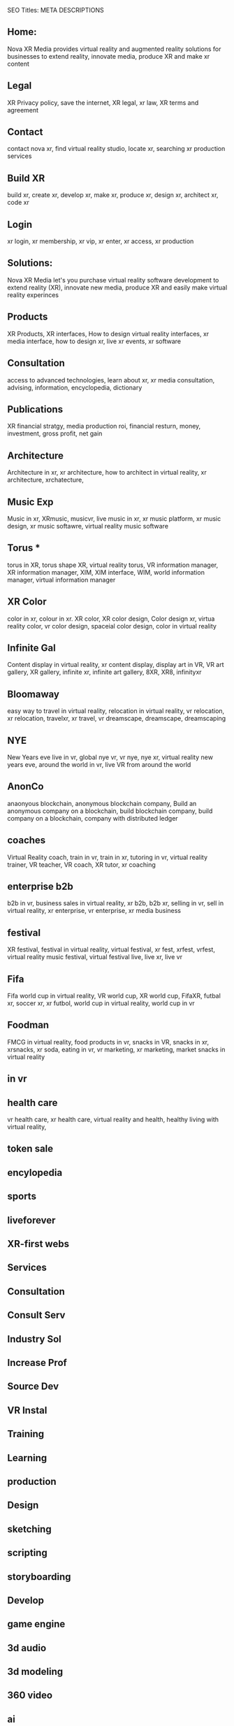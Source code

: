 SEO Titles: META DESCRIPTIONS

** Home:
Nova XR Media provides virtual reality and augmented reality solutions for businesses to extend reality, innovate media, produce XR and make xr content

** Legal
XR Privacy policy, save the internet, XR legal, xr law, XR terms and agreement

** Contact
contact nova xr, find virtual reality studio, locate xr, searching xr production services

** Build XR
build xr, create xr, develop xr, make xr, produce xr, design xr, architect xr, code xr

** Login
xr login, xr membership, xr vip, xr enter, xr access, xr production

** Solutions:
Nova XR Media let's you purchase virtual reality software development to extend reality (XR), innovate new media, produce XR and easily make virtual reality experinces

** Products
XR Products, XR interfaces, How to design virtual reality interfaces, xr media interface, how to design xr, live xr events, xr software

** Consultation
access to advanced technologies, learn about xr, xr media consultation, advising, information, encyclopedia, dictionary 

** Publications
XR financial stratgy, media production roi, financial resturn, money, investment, gross profit, net gain

** Architecture

Architecture in xr, xr architecture, how to architect in virtual reality, xr architecture, xrchatecture,  

** Music Exp

Music in xr, XRmusic, musicvr, live music in xr, xr music platform, xr music design, xr music softawre, virtual reality music software

** Torus * 
torus in XR, torus shape XR, virtual reality torus, VR information manager, XR information manager, XIM, XIM interface, WIM, world information manager, virtual information manager

** XR Color
color in xr, colour in xr. XR color, XR color design, Color design xr, virtua reality color, vr color design, spaceial color design, color in virtual reality


** Infinite Gal
Content display in virtual reality, xr content display, display art in VR, VR art gallery, XR gallery, infinite xr, infinite art gallery, 8XR, XR8, infinityxr

** Bloomaway
easy way to travel in virtual reality, relocation in virtual reality, vr relocation, xr relocation, travelxr, xr travel, vr dreamscape, dreamscape, dreamscaping

** NYE

New Years eve live in vr, global nye vr, vr nye, nye xr, virtual reality new years eve, around the world in vr, live VR from around the world

** AnonCo

anaonyous blockchain, anonymous blockchain company, Build an anonymous company on a blockchain, build blockchain company, build company on a blockchain, company with distributed ledger

** coaches

Virtual Reality coach, train in vr, train in xr, tutoring in vr, virtual reality trainer, VR teacher, VR coach, XR tutor, xr coaching

** enterprise b2b

b2b in vr, business sales in virtual reality, xr b2b, b2b xr, selling in vr, sell in virtual reality, xr enterprise, vr enterprise, xr media business

** festival
XR festival, festival in virtual reality, virtual festival, xr fest, xrfest, vrfest, virtual reality music festival, virtual festival live, live xr, live vr

** Fifa
Fifa world cup in virtual reality, VR world cup, XR world cup, FifaXR, futbal xr, soccer xr, xr futbol, world cup in virtual reality, world cup in vr


** Foodman
FMCG in virtual reality, food products in vr, snacks in VR, snacks in xr, xrsnacks, xr soda, eating in vr, vr marketing, xr marketing, market snacks in virtual reality

** in vr

** health care
vr health care, xr health care, virtual reality and health, healthy living with virtual reality, 

** token sale

** encylopedia

** sports

** liveforever

** XR-first webs

** Services

** Consultation

** Consult Serv

** Industry Sol

** Increase Prof

** Source Dev

** VR Instal

** Training

** Learning

** production

** Design

** sketching

** scripting

** storyboarding

** Develop

** game engine

** 3d audio

** 3d modeling

** 360 video

** ai

** animation

** biometrics

** blockchain

** cloud computi

** cryptocurrenc

** emotion recog

** finite state

** iot

** motion captur

** networking

** photogrammetr

** physics engin

** positional tr

** python, C++.

** volumtric dis

** Test


** beta

** professional

** alpha

** publishing

** distribution

** promotion

** Activation

** data review

** Publication

** Financial strat

virtual reality business strategy, xr financial strategy, vr return on investment, roi, production finances, budgeting, investment, marketing plan, 

** world build

** city dev

** professional

** world brokeri

** ad-traffic an

** live event

** music stream

** content displ

** training

** market resear

** world build

** city dev

** professional

** world brokeri


** ad-traffic an

** live event

** music stream

** content displ

** training

leanr, to install hardware, virtual reality lessons, tutor, learning, education, boot camp, vr, xr theory, software, programing


** market resear

** interfaces

** color

** torus

** infinite

** bloomaway

** Partnershiop

** Portal

** buildxr

** Studios

** Productions

** Past Prod

** Current prod

** Future prod

** Nova XR

** Who We Are

** Philosophy

** Community

** Philanthropy

** careers

** Find Us

** NOVACOGNITIO

** BLog

** Rent room

** Rent space

** Photoshoot

** Creative Spec

** Learning

** Money

** Nova Membersh

** Team Access

**              






**  Title tags

52 to 70 characters



** Keyword search

neuro marketing
vr neuro marketing
the brain on virtual reality
neurological marketing


naked truth about vr
virtual Reality 

new age marketing
new media marketing
xr-first
vr-first
ar-first

xr production house
vr production house

xr creation
XR 

how to advertise in vr\
books about virtual reaity marketing
books about vr
vr marketing for dummies
vr marketing manager
communications in vr
crypto vr


